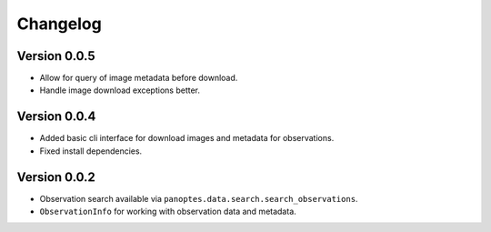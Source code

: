 =========
Changelog
=========

Version 0.0.5
=============
- Allow for query of image metadata before download.
- Handle image download exceptions better.


Version 0.0.4
=============

- Added basic cli interface for download images and metadata for observations.
- Fixed install dependencies.


Version 0.0.2
=============

- Observation search available via ``panoptes.data.search.search_observations``.
- ``ObservationInfo`` for working with observation data and metadata.
